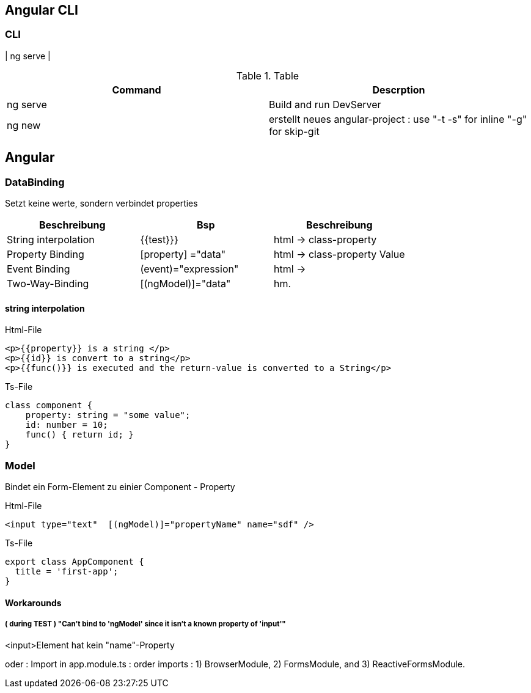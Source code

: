 == Angular CLI

=== CLI

| ng serve |

.Table
|===
|Command|Descrption

|ng serve | Build and run DevServer
|ng new | erstellt neues angular-project : use "-t -s" for inline "-g" for skip-git

|===

== Angular

=== DataBinding

Setzt keine werte, sondern verbindet properties

|===
|Beschreibung|Bsp| Beschreibung

|String interpolation| {{test}}}            | html -> class-property
|Property Binding    | [property] ="data"   | html -> class-property Value
|Event Binding       | (event)="expression" | html ->
|Two-Way-Binding     | [(ngModel)]="data"   | hm.

|===

==== string interpolation

.Html-File
[source,angular2html]
<p>{{property}} is a string </p>
<p>{{id}} is convert to a string</p>
<p>{{func()}} is executed and the return-value is converted to a String</p>

.Ts-File
[source,js]
class component {
    property: string = "some value";
    id: number = 10;
    func() { return id; }
}

=== Model

Bindet ein Form-Element zu einier Component - Property

.Html-File
[source,angular2html]
<input type="text"  [(ngModel)]="propertyName" name="sdf" />

.Ts-File
[source,typescript]
export class AppComponent {
  title = 'first-app';
}

==== Workarounds

===== ( during TEST ) "Can't bind to 'ngModel' since it isn't a known property of 'input'"

<input>Element hat kein "name"-Property

oder :
Import in app.module.ts : order imports : 1) BrowserModule, 2) FormsModule, and 3) ReactiveFormsModule.

